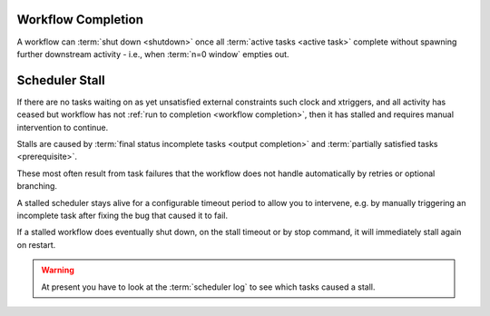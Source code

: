 .. _workflow completion:

Workflow Completion
===================

A workflow can :term:`shut down <shutdown>` once all
:term:`active tasks <active task>` complete without spawning further
downstream activity - i.e., when :term:`n=0 window` empties out.

.. _scheduler stall:

Scheduler Stall
===============

If there are no tasks waiting on as yet unsatisfied external constraints
such clock and xtriggers, and all activity has ceased but workflow has
not :ref:`run to completion <workflow completion>`, then it
has stalled and requires manual intervention to continue.

Stalls are caused by :term:`final status incomplete tasks <output completion>`
and :term:`partially satisfied tasks <prerequisite>`.

These most often result from task failures that the workflow does not
handle automatically by retries or optional branching.

A stalled scheduler stays alive for a configurable timeout period
to allow you to intervene, e.g. by manually triggering an incomplete
task after fixing the bug that caused it to fail.

If a stalled workflow does eventually shut down, on the stall timeout
or by stop command, it will immediately stall again on restart.

.. warning::

   At present you have to look at the :term:`scheduler log` to see
   which tasks caused a stall.

.. seealso::

   * :cylc:conf:`[scheduler][events]stall timeout`  
   * :cylc:conf:`[scheduler][events]abort on stall timeout`  
   * :cylc:conf:`[scheduler][events]stall handlers`  
